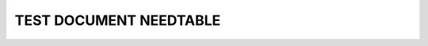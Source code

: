 TEST DOCUMENT NEEDTABLE
=======================

.. spec:: Command line interface
    :id: SP_TOO_001
    :status: implemented
    :tags: test;test2

    The Tool awesome shall have a command line interface.

.. story:: A story
   :tags: 1

.. needtable:: Test table caption
   :tags: test;my_test
   :sort: id

.. needtable::
   :tags: test2
   :sort: id
   :class: awesome_test_class, another_test_class
